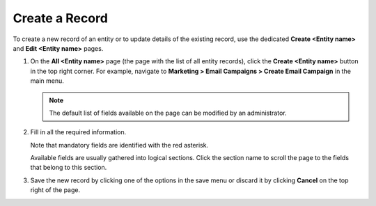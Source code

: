 .. _doc-grids-actions-records-create:

Create a Record
===============

To create a new record of an entity or to update details of the existing record, use the dedicated **Create <Entity name>** and **Edit <Entity name>** pages.

1. On the **All <Entity name>** page (the page with the list of all entity records), click the **Create <Entity name>** button in the top right corner. For example, navigate to **Marketing > Email Campaigns > Create Email Campaign** in the main menu.

   .. image:: /user/img/getting_started/records/create_page_example.png

   .. note:: The default list of fields available on the page can be modified by an administrator.

2. Fill in all the required information.

   Note that mandatory fields are identified with the red asterisk.

   Available fields are usually gathered into logical sections. Click the section name to scroll the page to the fields that belong to this section.

   .. image:: /user/img/getting_started/records/create_page_sections.png

3. Save the new record by clicking one of the options in the save menu or discard it by clicking **Cancel** on the top right of the page.